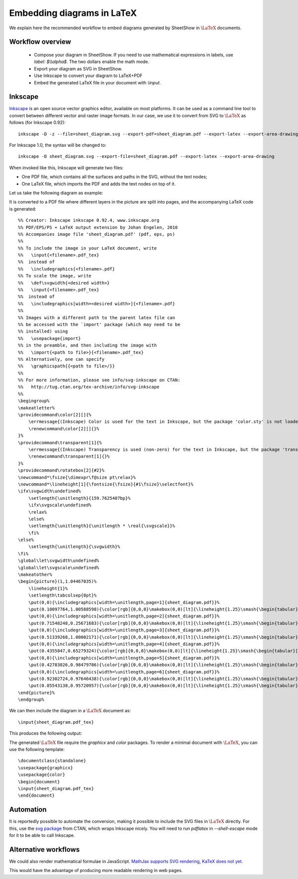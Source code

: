 .. _page-latex:

.. highlight:: latex

Embedding diagrams in LaTeX
===========================

We explain here the recommended workflow to embed diagrams generated by SheetShow in
:math:`\LaTeX` documents.

Workflow overview
-----------------

 * Compose your diagram in SheetShow. If you need to use mathematical expressions in labels, use `label: $\\\\alpha$`. The two dollars enable the math mode.
 * Export your diagram as SVG in SheetShow.
 * Use Inkscape to convert your diagram to LaTeX+PDF
 * Embed the generated LaTeX file in your document with `\\input`.

Inkscape
--------

`Inkscape <https://inkscape.org/>`_ is an open source vector graphics editor, available on most platforms.
It can be used as a command line tool to convert between different vector and raster image formats.
In our case, we use it to convert from SVG to :math:`\LaTeX` as follows (for Inkscape 0.92)::

   inkscape -D -z --file=sheet_diagram.svg --export-pdf=sheet_diagram.pdf --export-latex --export-area-drawing

For Inkscape 1.0, the syntax will be changed to::

   inkscape -D sheet_diagram.svg --export-file=sheet_diagram.pdf --export-latex --export-area-drawing

When invoked like this, Inkscape will generate two files:

* One PDF file, which contains all the surfaces and paths in the SVG, without the text nodes;
* One LaTeX file, which imports the PDF and adds the text nodes on top of it.

Let us take the following diagram as example:

.. image:: sheet_diagram_with_labels.svg
    :align: center

It is converted to a PDF file where different layers in the picture are split into pages, and the accompanying LaTeX code is generated::

    %% Creator: Inkscape inkscape 0.92.4, www.inkscape.org
    %% PDF/EPS/PS + LaTeX output extension by Johan Engelen, 2010
    %% Accompanies image file 'sheet_diagram.pdf' (pdf, eps, ps)
    %%
    %% To include the image in your LaTeX document, write
    %%   \input{<filename>.pdf_tex}
    %%  instead of
    %%   \includegraphics{<filename>.pdf}
    %% To scale the image, write
    %%   \def\svgwidth{<desired width>}
    %%   \input{<filename>.pdf_tex}
    %%  instead of
    %%   \includegraphics[width=<desired width>]{<filename>.pdf}
    %%
    %% Images with a different path to the parent latex file can
    %% be accessed with the `import' package (which may need to be
    %% installed) using
    %%   \usepackage{import}
    %% in the preamble, and then including the image with
    %%   \import{<path to file>}{<filename>.pdf_tex}
    %% Alternatively, one can specify
    %%   \graphicspath{{<path to file>/}}
    %% 
    %% For more information, please see info/svg-inkscape on CTAN:
    %%   http://tug.ctan.org/tex-archive/info/svg-inkscape
    %%
    \begingroup%
    \makeatletter%
    \providecommand\color[2][]{%
        \errmessage{(Inkscape) Color is used for the text in Inkscape, but the package 'color.sty' is not loaded}%
        \renewcommand\color[2][]{}%
    }%
    \providecommand\transparent[1]{%
        \errmessage{(Inkscape) Transparency is used (non-zero) for the text in Inkscape, but the package 'transparent.sty' is not loaded}%
        \renewcommand\transparent[1]{}%
    }%
    \providecommand\rotatebox[2]{#2}%
    \newcommand*\fsize{\dimexpr\f@size pt\relax}%
    \newcommand*\lineheight[1]{\fontsize{\fsize}{#1\fsize}\selectfont}%
    \ifx\svgwidth\undefined%
        \setlength{\unitlength}{159.7625407bp}%
        \ifx\svgscale\undefined%
        \relax%
        \else%
        \setlength{\unitlength}{\unitlength * \real{\svgscale}}%
        \fi%
    \else%
        \setlength{\unitlength}{\svgwidth}%
    \fi%
    \global\let\svgwidth\undefined%
    \global\let\svgscale\undefined%
    \makeatother%
    \begin{picture}(1,1.04467035)%
        \lineheight{1}%
        \setlength\tabcolsep{0pt}%
        \put(0,0){\includegraphics[width=\unitlength,page=1]{sheet_diagram.pdf}}%
        \put(0.10097764,1.00588598){\color[rgb]{0,0,0}\makebox(0,0)[lt]{\lineheight{1.25}\smash{\begin{tabular}[t]{l}$A$\end{tabular}}}}%
        \put(0,0){\includegraphics[width=\unitlength,page=2]{sheet_diagram.pdf}}%
        \put(0.71548248,0.25671683){\color[rgb]{0,0,0}\makebox(0,0)[lt]{\lineheight{1.25}\smash{\begin{tabular}[t]{l}$g$\end{tabular}}}}%
        \put(0,0){\includegraphics[width=\unitlength,page=3]{sheet_diagram.pdf}}%
        \put(0.51339268,1.00002171){\color[rgb]{0,0,0}\makebox(0,0)[lt]{\lineheight{1.25}\smash{\begin{tabular}[t]{l}$C$\end{tabular}}}}%
        \put(0,0){\includegraphics[width=\unitlength,page=4]{sheet_diagram.pdf}}%
        \put(0.4355847,0.65279324){\color[rgb]{0,0,0}\makebox(0,0)[lt]{\lineheight{1.25}\smash{\begin{tabular}[t]{l}$f$\end{tabular}}}}%
        \put(0,0){\includegraphics[width=\unitlength,page=5]{sheet_diagram.pdf}}%
        \put(0.42783026,0.98479786){\color[rgb]{0,0,0}\makebox(0,0)[lt]{\lineheight{1.25}\smash{\begin{tabular}[t]{l}$B$\end{tabular}}}}%
        \put(0,0){\includegraphics[width=\unitlength,page=6]{sheet_diagram.pdf}}%
        \put(0.92302724,0.97646438){\color[rgb]{0,0,0}\makebox(0,0)[lt]{\lineheight{1.25}\smash{\begin{tabular}[t]{l}$E$\end{tabular}}}}%
        \put(0.85543138,0.95720957){\color[rgb]{0,0,0}\makebox(0,0)[lt]{\lineheight{1.25}\smash{\begin{tabular}[t]{l}$D$\end{tabular}}}}%
    \end{picture}%
    \endgroup%

We can then include the diagram in a :math:`\LaTeX` document as::

   \input{sheet_diagram.pdf_tex}

This produces the following output:

.. image:: latex_output.svg
    :align: center

The generated :math:`\LaTeX` file require the `graphicx` and `color` packages. To render a minimal document with :math:`\LaTeX`, you can use the following template::

   \documentclass{standalone}
   \usepackage{graphicx}
   \usepackage{color}
   \begin{document}
   \input{sheet_diagram.pdf_tex}
   \end{document}

Automation
----------

It is reportedly possible to automate the conversion, making it possible to include the SVG files in :math:`\LaTeX` directly.
For this, use the `svg package <https://ctan.org/pkg/svg>`_ from CTAN, which wraps Inkscape nicely. You will need to run `pdflatex` in `--shell-escape` mode for it to be able to call Inkscape.

Alternative workflows
---------------------

We could also render mathematical formulae in JavaScript. `MathJax supports SVG rendering <http://docs.mathjax.org/en/latest/output/svg.html>`_, `KaTeX does not yet <https://github.com/KaTeX/KaTeX/issues/375>`_.

This would have the advantage of producing more readable rendering in web pages.

